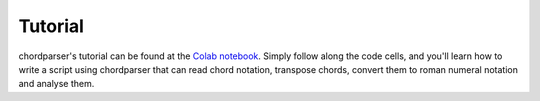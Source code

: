 Tutorial
========

chordparser's tutorial can be found at the `Colab notebook <https://colab.research.google.com/drive/1T5WcH2WMHqpqbJrzxDt_Mg03lw1aXho7?usp=sharing>`_. Simply follow along the code cells, and you'll learn how to write a script using chordparser that can read chord notation, transpose chords, convert them to roman numeral notation and analyse them.
